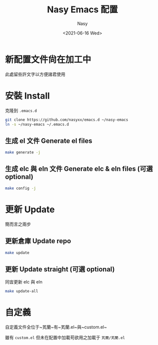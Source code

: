 #+options: ':nil *:t -:t ::t <:t H:3 \n:nil ^:{} arch:headline
#+options: author:t broken-links:mark c:nil creator:nil
#+options: d:(not "LOGBOOK") date:t e:t email:nil f:t inline:t num:t
#+options: p:nil pri:nil prop:nil stat:t tags:t tasks:t tex:t
#+options: timestamp:t title:t toc:t todo:t |:t
#+title: Nasy Emacs 配置
#+date: <2021-06-16 Wed>
#+author: Nasy
#+email: nasyxx@gmail.com
#+language: en
#+select_tags: export
#+exclude_tags: noexport
#+creator: Emacs 28.0.50 (Org mode 9.4.6)

* 新配置文件尙在加工中

此處留些許文字以方便諸君使用

* 安裝 Install

克隆到 ~.emacs.d~

#+begin_src sh
  git clone https://github.com/nasyxx/emacs.d ~/nasy-emacs
  ln -s ~/nasy-emacs ~/.emacs.d
#+end_src

** 生成 el 文件 Generate el files

#+begin_src sh
  make generate -j
#+end_src

** 生成 elc 與 eln 文件 Generate elc & eln files (可選 optional)

#+begin_src sh
  make config -j
#+end_src

* 更新 Update

簡而言之兩步

** 更新倉庫 Update repo

#+begin_src sh
  make update
#+end_src

** 更新 Update straight (可選 optional)

同旹更新 elc 與 eln

#+begin_src sh
  make update-all
#+end_src

* 自定義

自定義文件全位于~芄蘭~有~芄蘭.el~與~custom.el~

雖有 ~custom.el~ 但未在配置中加載苟欲用之加載于 ~芄蘭/芄蘭.el~
